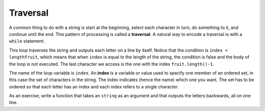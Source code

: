 Traversal
---------
.. index::
   single: traversal

A common thing to do with a string is start at the beginning, select
each character in turn, do something to it, and continue until the end.
This pattern of processing is called a **traversal**. A natural way to
encode a traversal is with a ``while`` statement.

.. activecode:: traversal_AC_1
  :language: cpp
  :caption: Accessing a string character

  The active code below outputs each letter of string ``fruit``
  using a while loop.
  ~~~~
  #include <string>
  #include <iostream>
  using namespace std;

  int main() {
      int index = 0;
      string fruit = "apple";
      int lengthfruit = fruit.length();
      while (index < lengthfruit) {
          char letter = fruit[index];
          cout << letter << endl;
          index = index + 1;
      }
  }

This loop traverses the string and outputs each letter on a line by
itself. Notice that the condition is ``index < lengthfruit``, which
means that when ``index`` is equal to the length of the string, the
condition is false and the body of the loop is not executed. The last
character we access is the one with the index ``fruit.length()-1``.

.. index::
   single: index

The name of the loop variable is ``index``. An **index** is a variable
or value used to specify one member of an ordered set, in this case the
set of characters in the string. The index indicates (hence the name)
which one you want. The set has to be ordered so that each letter has an
index and each index refers to a single character.

As an exercise, write a function that takes an ``string`` as an argument
and that outputs the letters backwards, all on one line.

.. activecode:: traversal_AC_2 
   :language: cpp

   Try writing the ``reverseWord`` function in the commented section
   of the active code below. If done correctly, the program should output "hello"
   backwards. If you get stuck, you can reveal the extra problem at the end for help. 
   ~~~~
   #include <iostream>
   using namespace std;

   void reverseWord (string word) {
       // ``reverseWord`` should take the letters of ``word``
       // and output them in reverse.
   }

   int main() {
       reverseWord("hello");
   }

.. reveal:: 7_5_1
   :showtitle: Reveal Problem
   :hidetitle: Hide Problem

   .. parsonsprob:: traversal_1
      :numbered: left
      :adaptive:
   
      Let's write the code for the ``reverseWord`` function. ``reverseWord``
      should take a string as a parameter and output the letters backwards.
      -----
      void reverseWord (string input) {
      =====
        int x = input.length() - 1;
      =====
        int x = input.length();  #paired
      =====
        while (x >= 0) {
      =====
        while (x > 0) { #paired
      =====
          cout << input[x];
      =====
          x--;
        }
      }
      =====
          x++;
        }
      } #distractor

.. mchoice:: traversal_2
   :practice: T
   :answer_a: 0
   :answer_b: 1
   :answer_c: 2
   :correct: b
   :feedback_a: i goes through the odd numbers starting at 1.
   :feedback_b: Yes, i goes through the odd numbers starting at 1.  o is at position 1 and 8.
   :feedback_c: There are 2 o characters but idx does not take on the correct index values for both.


   How many times is the letter o printed by the following statements?

   .. code-block:: cpp

      string s = "coding rocks";
      int i = 1;
      int length = s.length();
      while (i < length) {
        cout << s[i] << endl;
        i = i + 2;
      }